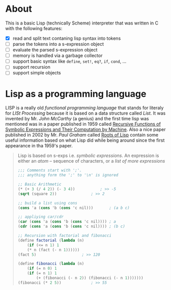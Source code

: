 * About

  This is a basic Lisp (technically Scheme) interpreter that was written in C with the following features:

  + [X] read and split text contaning lisp syntax into tokens
  + [ ] parse the tokens into a s-expression object
  + [ ] evaluate the parsed s-expression object
  + [ ] memory is handled via a garbage collector
  + [ ] support basic syntax like =define=, =set!=, =eq?=, =if=, =cond=, ...
  + [ ] support recursion
  + [ ] support simple objects

* Lisp as a programming language

  LISP is a really old /functional programming language/ that stands for literaly for /LISt Processing/ because it is based on a data structure called /List/. It was invented by Mr. /John McCarthy/ (a genius) and the first time lisp was mentioned was in a paper published in 1959 called [[http://www-formal.stanford.edu/jmc/recursive.pdf][Recursive Functions of Symbolic Expressions and Their Computation by Machine]]. Also a nice paper published in 2002 by Mr. /Paul Graham/ called [[http://www.paulgraham.com/rootsoflisp.html][Roots of Lisp]] contain some useful information based on what Lisp did while being around since the first appearance in tha 1959's paper.

  #+BEGIN_QUOTE
  Lisp is based on s-exps i.e. /symbolic expressions/. An expression is either an /atom/ -- sequence of characters, or a /list of more expressions/

  #+BEGIN_SRC scheme
	;;; Comments start with ';'.
	;;; anything form the ';' to '\n' is ignored

	;; Basic Arithmetic
	(* (+ 3 (/ 4 2)) (- 3 4))			; >> -5
	(sqrt (square 2))				; >> 2

	;; build a list using cons
	(cons 'a (cons 'b (cons 'c nil)))		; (a b c)

	;; appliying car/cdr
	(car (cons 'a (cons 'b (cons 'c nil))))	; a
	(cdr (cons 'a (cons 'b (cons 'c nil))))	; (b c)

	;; Recursion with factorial and fibonacci
	(define factorial (lambda (n)
	    (if (<= n 1) 1
		(* n (fact (- n 1))))))
	(fact 5)					; >> 120

	(define fibonacci (lambda (n)
	    (if (= n 0) 1
		(if (= n 1) 1
		    (+ (fibonacci (- n 2)) (fibonacci (- n 1)))))))
	(fibonacci (* 2 5))				; >> 55
  #+END_SRC
  #+END_QUOTE
